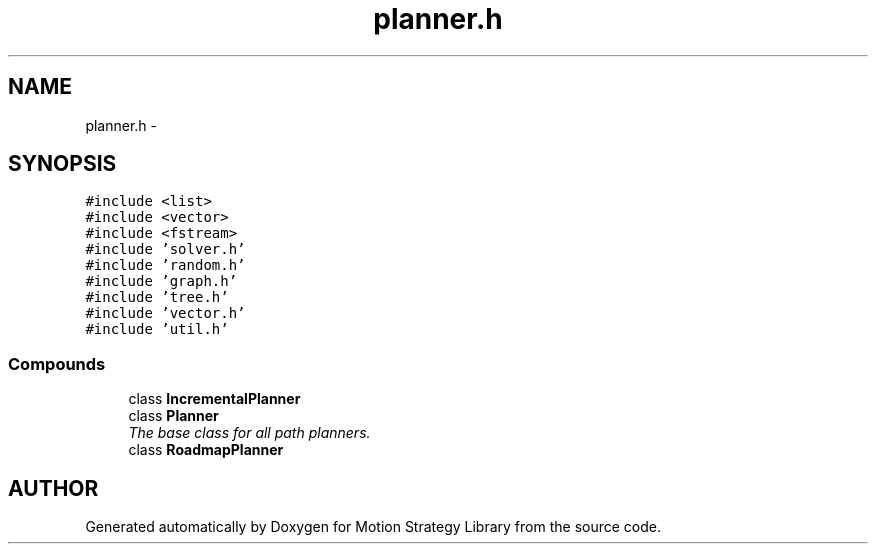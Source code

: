 .TH "planner.h" 3 "24 Jul 2003" "Motion Strategy Library" \" -*- nroff -*-
.ad l
.nh
.SH NAME
planner.h \- 
.SH SYNOPSIS
.br
.PP
\fC#include <list>\fP
.br
\fC#include <vector>\fP
.br
\fC#include <fstream>\fP
.br
\fC#include 'solver.h'\fP
.br
\fC#include 'random.h'\fP
.br
\fC#include 'graph.h'\fP
.br
\fC#include 'tree.h'\fP
.br
\fC#include 'vector.h'\fP
.br
\fC#include 'util.h'\fP
.br
.SS "Compounds"

.in +1c
.ti -1c
.RI "class \fBIncrementalPlanner\fP"
.br
.ti -1c
.RI "class \fBPlanner\fP"
.br
.RI "\fIThe base class for all path planners.\fP"
.ti -1c
.RI "class \fBRoadmapPlanner\fP"
.br
.in -1c
.SH "AUTHOR"
.PP 
Generated automatically by Doxygen for Motion Strategy Library from the source code.

